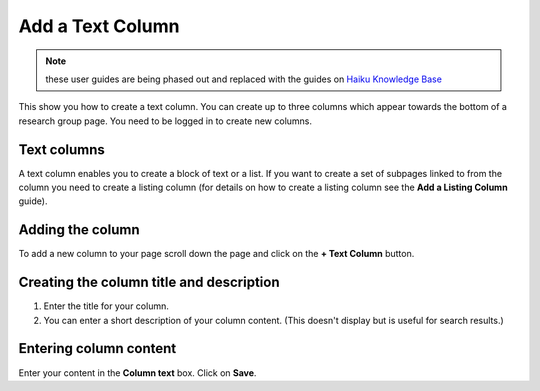
Add a Text Column
======================================================================================================

.. note:: these user guides are being phased out and replaced with the guides on `Haiku Knowledge Base <https://fry-it.atlassian.net/wiki/display/HKB/Haiku+Knowledge+Base>`_


This show you how to create a text column. You can create up to three columns which appear towards the bottom of a research group page. You need to be logged in to create new columns.	

Text columns 
-------------------------------------------------------------------------------------------

.. image:: images/Add_a_Text_Column/media_1401780479240.png
   :align: center
   

A text column enables you to create a block of text or a list. 
If you want to create a set of subpages linked to from the column you need to create a listing column (for details on how to create a listing column see the **Add a Listing Column** guide).


Adding the column
-------------------------------------------------------------------------------------------

.. image:: images/Add_a_Text_Column/media_1401782031948.png
   :align: center
   

To add a new column to your page scroll down the page and click on the **+ Text Column** button.


Creating the column title and description
-------------------------------------------------------------------------------------------

.. image:: images/Add_a_Text_Column/media_1401782390267.png
   :align: center
   

1. Enter the title for your column.
2. You can enter a short description of your column content. (This doesn't display but is useful for search results.)


Entering column content
-------------------------------------------------------------------------------------------

.. image:: images/Add_a_Text_Column/media_1401782264991.png
   :align: center
   

Enter your content in the **Column text** box. 
Click on **Save**. 


